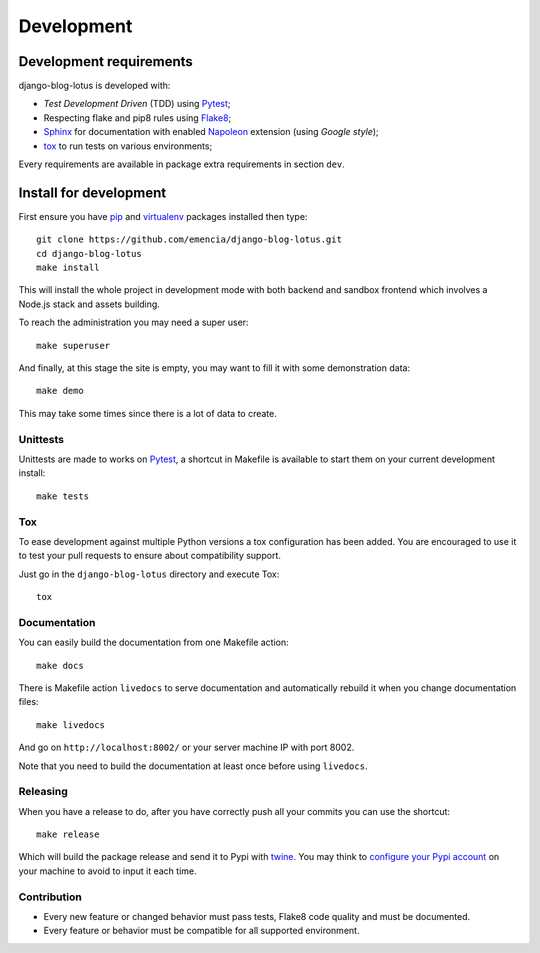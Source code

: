 .. _virtualenv: https://virtualenv.pypa.io
.. _pip: https://pip.pypa.io
.. _Pytest: http://pytest.org
.. _Napoleon: https://sphinxcontrib-napoleon.readthedocs.org
.. _Flake8: http://flake8.readthedocs.org
.. _Sphinx: http://www.sphinx-doc.org
.. _tox: http://tox.readthedocs.io
.. _livereload: https://livereload.readthedocs.io
.. _twine: https://twine.readthedocs.io

.. _intro_development:

===========
Development
===========

Development requirements
************************

django-blog-lotus is developed with:

* *Test Development Driven* (TDD) using `Pytest`_;
* Respecting flake and pip8 rules using `Flake8`_;
* `Sphinx`_ for documentation with enabled `Napoleon`_ extension (using
  *Google style*);
* `tox`_ to run tests on various environments;

Every requirements are available in package extra requirements in section
``dev``.

.. _install_development:

Install for development
***********************

First ensure you have `pip`_ and `virtualenv`_ packages installed then type: ::

    git clone https://github.com/emencia/django-blog-lotus.git
    cd django-blog-lotus
    make install

This will install the whole project in development mode with both backend and sandbox
frontend which involves a Node.js stack and assets building.

To reach the administration you may need a super user: ::

    make superuser

And finally, at this stage the site is empty, you may want to fill it with some
demonstration data: ::

    make demo

This may take some times since there is a lot of data to create.


Unittests
---------

Unittests are made to works on `Pytest`_, a shortcut in Makefile is available
to start them on your current development install: ::

    make tests


Tox
---

To ease development against multiple Python versions a tox configuration has
been added. You are encouraged to use it to test your pull requests to ensure about
compatibility support.

Just go in the ``django-blog-lotus`` directory and execute Tox: ::

    tox


Documentation
-------------

You can easily build the documentation from one Makefile action: ::

    make docs

There is Makefile action ``livedocs`` to serve documentation and automatically
rebuild it when you change documentation files: ::

    make livedocs

And go on ``http://localhost:8002/`` or your server machine IP with port 8002.

Note that you need to build the documentation at least once before using
``livedocs``.


Releasing
---------

When you have a release to do, after you have correctly push all your commits
you can use the shortcut: ::

    make release

Which will build the package release and send it to Pypi with `twine`_.
You may think to
`configure your Pypi account <https://twine.readthedocs.io/en/latest/#configuration>`_
on your machine to avoid to input it each time.


Contribution
------------

* Every new feature or changed behavior must pass tests, Flake8 code quality
  and must be documented.
* Every feature or behavior must be compatible for all supported environment.
